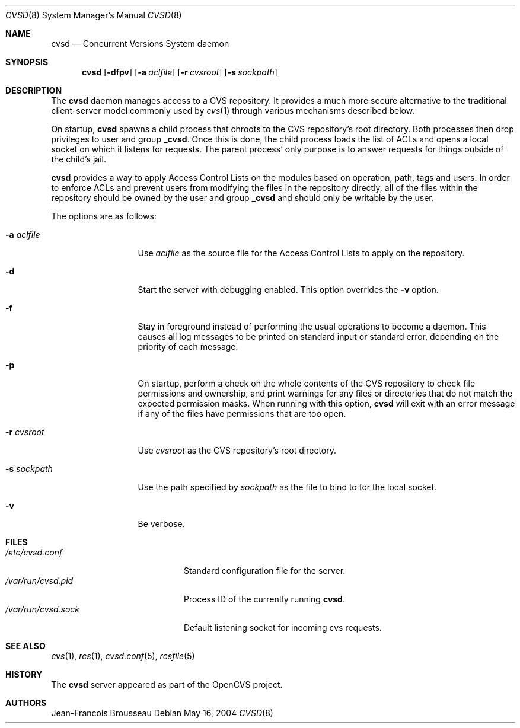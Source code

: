 .\"	$OpenBSD: cvsd.8,v 1.2 2004/07/25 03:23:57 jfb Exp $
.\"
.\" Copyright (c) 2004 Jean-Francois Brousseau <jfb@openbsd.org>
.\"
.\" Redistribution and use in source and binary forms, with or without
.\" modification, are permitted provided that the following conditions
.\" are met:
.\" 1. Redistributions of source code must retain the above copyright
.\"    notice, this list of conditions and the following disclaimer.
.\" 2. Redistributions in binary form must reproduce the above copyright
.\"    notice, this list of conditions and the following disclaimer in the
.\"    documentation and/or other materials provided with the distribution.
.\" 3. The name of the author may not be used to endorse or promote products
.\"    derived from this software without specific prior written permission.
.\"
.\" THIS SOFTWARE IS PROVIDED BY THE AUTHOR ``AS IS'' AND ANY EXPRESS OR
.\" IMPLIED WARRANTIES, INCLUDING, BUT NOT LIMITED TO, THE IMPLIED WARRANTIES
.\" OF MERCHANTABILITY AND FITNESS FOR A PARTICULAR PURPOSE ARE DISCLAIMED.
.\" IN NO EVENT SHALL THE AUTHOR BE LIABLE FOR ANY DIRECT, INDIRECT,
.\" INCIDENTAL, SPECIAL, EXEMPLARY, OR CONSEQUENTIAL DAMAGES (INCLUDING, BUT
.\" NOT LIMITED TO, PROCUREMENT OF SUBSTITUTE GOODS OR SERVICES; LOSS OF USE,
.\" DATA, OR PROFITS; OR BUSINESS INTERRUPTION) HOWEVER CAUSED AND ON ANY
.\" THEORY OF LIABILITY, WHETHER IN CONTRACT, STRICT LIABILITY, OR TORT
.\" (INCLUDING NEGLIGENCE OR OTHERWISE) ARISING IN ANY WAY OUT OF THE USE OF
.\" THIS SOFTWARE, EVEN IF ADVISED OF THE POSSIBILITY OF SUCH DAMAGE.
.\"
.Dd May 16, 2004
.Dt CVSD 8
.Os
.Sh NAME
.Nm cvsd
.Nd Concurrent Versions System daemon
.Sh SYNOPSIS
.Nm cvsd
.Op Fl dfpv
.Op Fl a Ar aclfile
.Op Fl r Ar cvsroot
.Op Fl s Ar sockpath
.Sh DESCRIPTION
The
.Nm
daemon manages access to a CVS repository.
It provides a much more secure alternative to the traditional client-server
model commonly used by
.Xr cvs 1
through various mechanisms described below.
.Pp
On startup, 
.Nm
spawns a child process that chroots to the CVS repository's root directory.
Both processes then drop privileges to user and group
.Ic _cvsd .
Once this is done, the child process loads the list of ACLs and opens a local
socket on which it listens for requests.
The parent process' only purpose is to answer requests for things outside of
the child's jail.
.Pp
.Nm
provides a way to apply Access Control Lists on the modules based on
operation, path, tags and users.
In order to enforce ACLs and prevent users from modifying the files in the
repository directly, all of the files within the repository should be owned
by the user and group
.Ic _cvsd
and should only be writable by the user.
.Pp
The options are as follows:
.Bl -tag -width "-s sockpath"
.It Fl a Ar aclfile
Use
.Ar aclfile
as the source file for the Access Control Lists to apply on the repository.
.It Fl d
Start the server with debugging enabled.
This option overrides the
.Fl v
option.
.It Fl f
Stay in foreground instead of performing the usual operations to become
a daemon.
This causes all log messages to be printed on standard input or standard
error, depending on the priority of each message.
.It Fl p
On startup, perform a check on the whole contents of the CVS repository to
check file permissions and ownership, and print warnings for any files or
directories that do not match the expected permission masks.
When running with this option,
.Nm
will exit with an error message if any of the files have permissions that are
too open.
.It Fl r Ar cvsroot
Use
.Ar cvsroot
as the CVS repository's root directory.
.It Fl s Ar sockpath
Use the path specified by
.Ar sockpath
as the file to bind to for the local socket.
.It Fl v
Be verbose.
.Sh FILES
.Bl -tag -width /var/run/cvsd.sock -compact
.It Pa /etc/cvsd.conf
Standard configuration file for the server.
.It Pa /var/run/cvsd.pid
Process ID of the currently running
.Nm .
.It Pa /var/run/cvsd.sock
Default listening socket for incoming cvs requests.
.El
.Sh SEE ALSO
.Xr cvs 1 ,
.Xr rcs 1 ,
.Xr cvsd.conf 5 ,
.Xr rcsfile 5
.Sh HISTORY
The
.Nm
server appeared as part of the OpenCVS project.
.Sh AUTHORS
.An Jean-Francois Brousseau
